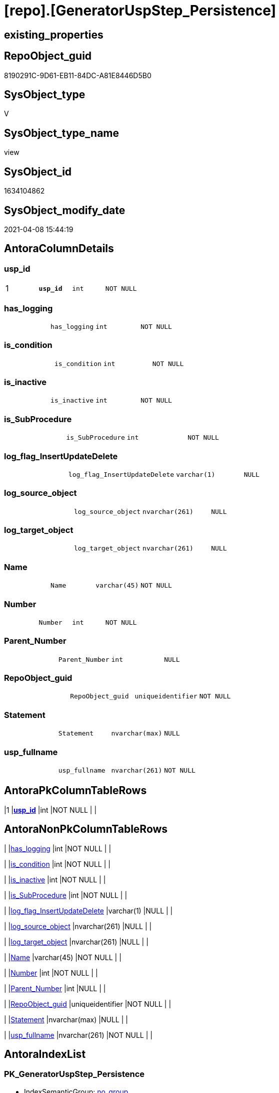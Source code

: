 = [repo].[GeneratorUspStep_Persistence]

== existing_properties

// tag::existing_properties[]
:ExistsProperty--AntoraReferencedList:
:ExistsProperty--AntoraReferencingList:
:ExistsProperty--pk_index_guid:
:ExistsProperty--pk_IndexPatternColumnDatatype:
:ExistsProperty--pk_IndexPatternColumnName:
:ExistsProperty--ReferencedObjectList:
:ExistsProperty--sql_modules_definition:
:ExistsProperty--FK:
:ExistsProperty--AntoraIndexList:
:ExistsProperty--Columns:
// end::existing_properties[]

== RepoObject_guid

// tag::RepoObject_guid[]
8190291C-9D61-EB11-84DC-A81E8446D5B0
// end::RepoObject_guid[]

== SysObject_type

// tag::SysObject_type[]
V 
// end::SysObject_type[]

== SysObject_type_name

// tag::SysObject_type_name[]
view
// end::SysObject_type_name[]

== SysObject_id

// tag::SysObject_id[]
1634104862
// end::SysObject_id[]

== SysObject_modify_date

// tag::SysObject_modify_date[]
2021-04-08 15:44:19
// end::SysObject_modify_date[]

== AntoraColumnDetails

// tag::AntoraColumnDetails[]
[[column-usp_id]]
=== usp_id

[cols="d,m,m,m,m,d"]
|===
|1
|*usp_id*
|int
|NOT NULL
|
|
|===


[[column-has_logging]]
=== has_logging

[cols="d,m,m,m,m,d"]
|===
|
|has_logging
|int
|NOT NULL
|
|
|===


[[column-is_condition]]
=== is_condition

[cols="d,m,m,m,m,d"]
|===
|
|is_condition
|int
|NOT NULL
|
|
|===


[[column-is_inactive]]
=== is_inactive

[cols="d,m,m,m,m,d"]
|===
|
|is_inactive
|int
|NOT NULL
|
|
|===


[[column-is_SubProcedure]]
=== is_SubProcedure

[cols="d,m,m,m,m,d"]
|===
|
|is_SubProcedure
|int
|NOT NULL
|
|
|===


[[column-log_flag_InsertUpdateDelete]]
=== log_flag_InsertUpdateDelete

[cols="d,m,m,m,m,d"]
|===
|
|log_flag_InsertUpdateDelete
|varchar(1)
|NULL
|
|
|===


[[column-log_source_object]]
=== log_source_object

[cols="d,m,m,m,m,d"]
|===
|
|log_source_object
|nvarchar(261)
|NULL
|
|
|===


[[column-log_target_object]]
=== log_target_object

[cols="d,m,m,m,m,d"]
|===
|
|log_target_object
|nvarchar(261)
|NULL
|
|
|===


[[column-Name]]
=== Name

[cols="d,m,m,m,m,d"]
|===
|
|Name
|varchar(45)
|NOT NULL
|
|
|===


[[column-Number]]
=== Number

[cols="d,m,m,m,m,d"]
|===
|
|Number
|int
|NOT NULL
|
|
|===


[[column-Parent_Number]]
=== Parent_Number

[cols="d,m,m,m,m,d"]
|===
|
|Parent_Number
|int
|NULL
|
|
|===


[[column-RepoObject_guid]]
=== RepoObject_guid

[cols="d,m,m,m,m,d"]
|===
|
|RepoObject_guid
|uniqueidentifier
|NOT NULL
|
|
|===


[[column-Statement]]
=== Statement

[cols="d,m,m,m,m,d"]
|===
|
|Statement
|nvarchar(max)
|NULL
|
|
|===


[[column-usp_fullname]]
=== usp_fullname

[cols="d,m,m,m,m,d"]
|===
|
|usp_fullname
|nvarchar(261)
|NOT NULL
|
|
|===


// end::AntoraColumnDetails[]

== AntoraPkColumnTableRows

// tag::AntoraPkColumnTableRows[]
|1
|*<<column-usp_id>>*
|int
|NOT NULL
|
|














// end::AntoraPkColumnTableRows[]

== AntoraNonPkColumnTableRows

// tag::AntoraNonPkColumnTableRows[]

|
|<<column-has_logging>>
|int
|NOT NULL
|
|

|
|<<column-is_condition>>
|int
|NOT NULL
|
|

|
|<<column-is_inactive>>
|int
|NOT NULL
|
|

|
|<<column-is_SubProcedure>>
|int
|NOT NULL
|
|

|
|<<column-log_flag_InsertUpdateDelete>>
|varchar(1)
|NULL
|
|

|
|<<column-log_source_object>>
|nvarchar(261)
|NULL
|
|

|
|<<column-log_target_object>>
|nvarchar(261)
|NULL
|
|

|
|<<column-Name>>
|varchar(45)
|NOT NULL
|
|

|
|<<column-Number>>
|int
|NOT NULL
|
|

|
|<<column-Parent_Number>>
|int
|NULL
|
|

|
|<<column-RepoObject_guid>>
|uniqueidentifier
|NOT NULL
|
|

|
|<<column-Statement>>
|nvarchar(max)
|NULL
|
|

|
|<<column-usp_fullname>>
|nvarchar(261)
|NOT NULL
|
|

// end::AntoraNonPkColumnTableRows[]

== AntoraIndexList

// tag::AntoraIndexList[]

[[index-PK_GeneratorUspStep_Persistence]]
=== PK_GeneratorUspStep_Persistence

* IndexSemanticGroup: xref:index/IndexSemanticGroup.adoc#_no_group[no_group]
+
--
* <<column-usp_id>>; int
--
* PK, Unique, Real: 1, 1, 0


[[index-UK_GeneratorUspStep_Persistence__2]]
=== UK_GeneratorUspStep_Persistence__2

* IndexSemanticGroup: xref:index/IndexSemanticGroup.adoc#_no_group[no_group]
+
--
* <<column-usp_id>>; int
* <<column-Number>>; int
--
* PK, Unique, Real: 0, 1, 0

// end::AntoraIndexList[]

== AntoraParameterList

// tag::AntoraParameterList[]

// end::AntoraParameterList[]

== AdocUspSteps

// tag::AdocUspSteps[]

// end::AdocUspSteps[]


== UspParameters

// tag::UspParameters[]

// end::UspParameters[]


== usp_persistence_RepoObject_guid

// tag::usp_persistence_RepoObject_guid[]

// end::usp_persistence_RepoObject_guid[]


== UspExamples

// tag::UspExamples[]

// end::UspExamples[]


== pk_IndexSemanticGroup

// tag::pk_IndexSemanticGroup[]

// end::pk_IndexSemanticGroup[]


== example1

// tag::example1[]

// end::example1[]


== persistence_source_RepoObject_fullname2

// tag::persistence_source_RepoObject_fullname2[]

// end::persistence_source_RepoObject_fullname2[]


== persistence_source_RepoObject_guid

// tag::persistence_source_RepoObject_guid[]

// end::persistence_source_RepoObject_guid[]


== MS_Description

// tag::MS_Description[]

// end::MS_Description[]


== persistence_source_RepoObject_fullname

// tag::persistence_source_RepoObject_fullname[]

// end::persistence_source_RepoObject_fullname[]


== is_repo_managed

// tag::is_repo_managed[]

// end::is_repo_managed[]


== microsoft_database_tools_support

// tag::microsoft_database_tools_support[]

// end::microsoft_database_tools_support[]


== is_persistence_truncate

// tag::is_persistence_truncate[]

// end::is_persistence_truncate[]


== is_persistence_update_changed

// tag::is_persistence_update_changed[]

// end::is_persistence_update_changed[]


== is_persistence_delete_missing

// tag::is_persistence_delete_missing[]

// end::is_persistence_delete_missing[]


== is_persistence_insert

// tag::is_persistence_insert[]

// end::is_persistence_insert[]


== is_persistence_check_for_empty_source

// tag::is_persistence_check_for_empty_source[]

// end::is_persistence_check_for_empty_source[]


== is_persistence_delete_changed

// tag::is_persistence_delete_changed[]

// end::is_persistence_delete_changed[]


== is_persistence

// tag::is_persistence[]

// end::is_persistence[]


== is_persistence_check_duplicate_per_pk

// tag::is_persistence_check_duplicate_per_pk[]

// end::is_persistence_check_duplicate_per_pk[]


== has_history

// tag::has_history[]

// end::has_history[]


== has_history_columns

// tag::has_history_columns[]

// end::has_history_columns[]


== example4

// tag::example4[]

// end::example4[]


== example5

// tag::example5[]

// end::example5[]


== example2

// tag::example2[]

// end::example2[]


== example3

// tag::example3[]

// end::example3[]


== persistence_source_RepoObject_xref

// tag::persistence_source_RepoObject_xref[]

// end::persistence_source_RepoObject_xref[]


== AntoraReferencedList

// tag::AntoraReferencedList[]
* xref:repo.GeneratorUsp.adoc[]
* xref:repo.Index_ColumList.adoc[]
* xref:repo.RepoObject_gross.adoc[]
// end::AntoraReferencedList[]


== AntoraReferencingList

// tag::AntoraReferencingList[]
* xref:repo.usp_GeneratorUsp_insert_update_persistence.adoc[]
// end::AntoraReferencingList[]


== pk_index_guid

// tag::pk_index_guid[]
319D0C2F-0796-EB11-84F4-A81E8446D5B0
// end::pk_index_guid[]


== pk_IndexPatternColumnDatatype

// tag::pk_IndexPatternColumnDatatype[]
int
// end::pk_IndexPatternColumnDatatype[]


== pk_IndexPatternColumnName

// tag::pk_IndexPatternColumnName[]
usp_id
// end::pk_IndexPatternColumnName[]


== ReferencedObjectList

// tag::ReferencedObjectList[]
* [repo].[GeneratorUsp]
* [repo].[Index_ColumList]
* [repo].[RepoObject_gross]
// end::ReferencedObjectList[]


== sql_modules_definition

// tag::sql_modules_definition[]
[source,sql]
----


/*
this view creates possible steps for GeneratorUspStep

[repo].[usp_GeneratorUsp_insert_update_persistence]

The content of the steps and the status [is_inactive] are determined and applied separately.

* first all steps are inserted or updated
* [is_inactive] will be set for some steps, to make

*/


CREATE VIEW [repo].[GeneratorUspStep_Persistence]
AS
SELECT
 --
 [usp_id] = [gu].[id]
 , [Number] = 100
 , [Parent_Number] = NULL
 , [Name] = 'check for empty source'
 , [has_logging] = 0
 , [is_condition] = 1
 , [is_inactive] = 0
 , [is_SubProcedure] = 0
 , [Statement] = '(SELECT count(*) FROM ' + [ro].[persistence_source_SysObject_fullname] + ') = 0'
 , [log_source_object] = [ro].[persistence_source_SysObject_fullname]
 , [log_target_object] = CAST(NULL AS NVARCHAR(261))
 , [log_flag_InsertUpdateDelete] = CAST(NULL as char(1))
 --
 , [gu].[usp_fullname]
 , [ro].[RepoObject_guid]
FROM repo.RepoObject_gross AS ro
INNER JOIN repo.GeneratorUsp AS gu
 ON ro.RepoObject_schema_name = gu.usp_schema
  AND ro.usp_persistence_name = gu.usp_name

UNION ALL

SELECT
 --
 [usp_id] = [gu].[id]
 , [Number] = 110
 , [Parent_Number] = 100
 , [Name] = 'ERROR 50110: persistence source is empty'
 , [has_logging] = 0
 , [is_condition] = 0
 , [is_inactive] = 0
 , [is_SubProcedure] = 0
 , [Statement] = ' THROW 50110
  , ''persistence source is empty: ' + [ro].[persistence_source_SysObject_fullname] + '''
  , 1;
'
 , [log_source_object] = CAST(NULL AS NVARCHAR(261))
 , [log_target_object] = CAST(NULL AS NVARCHAR(261))
 , [log_flag_InsertUpdateDelete] = CAST(NULL as char(1))
 --
 , [gu].[usp_fullname]
 , [ro].[RepoObject_guid]
FROM repo.RepoObject_gross AS ro
INNER JOIN repo.GeneratorUsp AS gu
 ON ro.RepoObject_schema_name = gu.usp_schema
  AND ro.usp_persistence_name = gu.usp_name

UNION ALL

SELECT
 --will be empty if PK doesn't exist
 [usp_id] = [gu].[id]
 , [Number] = 300
 , [Parent_Number] = NULL
 , [Name] = 'check duplicate per PK'
 , [has_logging] = 0
 , [is_condition] = 1
 , [is_inactive] = 0
 , [is_SubProcedure] = 0
 , [Statement] = 'EXISTS(SELECT TOP 1 1 FROM ' + [ro].[persistence_source_SysObject_fullname] + ' GROUP BY ' + [i].[ColumnList] + ' HAVING COUNT(*) > 1)'
 , [log_source_object] = [ro].[persistence_source_SysObject_fullname]
 , [log_target_object] = CAST(NULL AS NVARCHAR(261))
 , [log_flag_InsertUpdateDelete] = CAST(NULL as char(1))
 --
 , [gu].[usp_fullname]
 , [ro].[RepoObject_guid]
FROM repo.RepoObject_gross AS ro
INNER JOIN repo.GeneratorUsp AS gu
 ON ro.RepoObject_schema_name = gu.usp_schema
  AND ro.usp_persistence_name = gu.usp_name
--INNER JOIN because step 300 should be created only when PK exists in persistence_source
INNER JOIN repo.RepoObject_gross AS ro_s
 ON ro_s.[RepoObject_guid] = ro.[persistence_source_RepoObject_guid]
INNER JOIN [repo].[Index_ColumList] AS i
 ON i.[index_guid] = ro_s.[pk_index_guid]

UNION ALL

SELECT
 --will be empty if PK doesn't exist
 [usp_id] = [gu].[id]
 , [Number] = 310
 , [Parent_Number] = 300
 , [Name] = 'ERROR 50310: persistence source PK not unique'
 , [has_logging] = 0
 , [is_condition] = 0
 , [is_inactive] = 0
 , [is_SubProcedure] = 0
 , [Statement] = ' THROW 50310
  , ''persistence source PK not unique: ' + [ro].[persistence_source_SysObject_fullname] + '; ' + [i].[ColumnList] + '''
  , 1;
'
 , [log_source_object] = CAST(NULL AS NVARCHAR(261))
 , [log_target_object] = CAST(NULL AS NVARCHAR(261))
 , [log_flag_InsertUpdateDelete] = CAST(NULL as char(1))
 --
 , [gu].[usp_fullname]
 , [ro].[RepoObject_guid]
FROM repo.RepoObject_gross AS ro
INNER JOIN repo.GeneratorUsp AS gu
 ON ro.RepoObject_schema_name = gu.usp_schema
  AND ro.usp_persistence_name = gu.usp_name
--INNER JOIN because step 300 should be created only when PK exists in persistence_source
INNER JOIN repo.RepoObject_gross AS ro_s
 ON ro_s.[RepoObject_guid] = ro.[persistence_source_RepoObject_guid]
INNER JOIN [repo].[Index_ColumList] AS i
 ON i.[index_guid] = ro_s.[pk_index_guid]

UNION ALL

SELECT
 --
 [usp_id] = [gu].[id]
 , [Number] = 400
 , [Parent_Number] = NULL
 , [Name] = 'truncate persistence target'
 , [has_logging] = 1
 , [is_condition] = 0
 , [is_inactive] = 0
 , [is_SubProcedure] = 0
 , [Statement] = 'TRUNCATE TABLE ' + [ro].[RepoObject_fullname]
 , [log_source_object] = CAST(NULL AS NVARCHAR(261))
 , [log_target_object] = [ro].[RepoObject_fullname]
 , [log_flag_InsertUpdateDelete] = 'D'
 --
 , [gu].[usp_fullname]
 , [ro].[RepoObject_guid]
FROM repo.RepoObject_gross AS ro
INNER JOIN repo.GeneratorUsp AS gu
 ON ro.RepoObject_schema_name = gu.usp_schema
  AND ro.usp_persistence_name = gu.usp_name

UNION ALL

SELECT
 --will be empty if PK doesn't exist
 [usp_id] = [gu].[id]
 , [Number] = 500
 , [Parent_Number] = NULL
 , [Name] = 'delete persistence target missing in source'
 , [has_logging] = 1
 , [is_condition] = 0
 , [is_inactive] = 0
 , [is_SubProcedure] = 0
 , [Statement] = 'DELETE T
FROM ' + [ro].[RepoObject_fullname] + ' AS T
WHERE
NOT EXISTS
(SELECT 1 FROM ' + [ro].[persistence_source_SysObject_fullname] + ' AS S
WHERE
' + i.PersistenceWhereColumnList + ')
 '
 , [log_source_object] = [ro].[persistence_source_SysObject_fullname]
 , [log_target_object] = [ro].[RepoObject_fullname]
 , [log_flag_InsertUpdateDelete] = 'D'
 --
 , [gu].[usp_fullname]
 , [ro].[RepoObject_guid]
FROM repo.RepoObject_gross AS ro
INNER JOIN repo.GeneratorUsp AS gu
 ON ro.RepoObject_schema_name = gu.usp_schema
  AND ro.usp_persistence_name = gu.usp_name
--INNER JOIN because step 500 should be created only when PK exists in persistence_source
INNER JOIN repo.RepoObject_gross AS ro_s
 ON ro_s.[RepoObject_guid] = ro.[persistence_source_RepoObject_guid]
INNER JOIN [repo].[Index_ColumList] AS i
 ON i.[index_guid] = ro_s.[pk_index_guid]

UNION ALL

SELECT
 --will be empty if PK doesn't exist
 [usp_id] = [gu].[id]
 , [Number] = 550
 , [Parent_Number] = NULL
 , [Name] = 'delete persistence target changed'
 , [has_logging] = 1
 , [is_condition] = 0
 , [is_inactive] = 0
 , [is_SubProcedure] = 0
 , [Statement] = 'DELETE T
FROM ' + [ro].[RepoObject_fullname] + ' AS T
INNER JOIN ' + [ro].[persistence_source_SysObject_fullname] + ' AS S
ON
' + i.PersistenceWhereColumnList + '
WHERE
' + ro.[PersistenceCompareColumnList]
 , [log_source_object] = [ro].[persistence_source_SysObject_fullname]
 , [log_target_object] = [ro].[RepoObject_fullname]
 , [log_flag_InsertUpdateDelete] = 'D'
 --
 , [gu].[usp_fullname]
 , [ro].[RepoObject_guid]
FROM repo.RepoObject_gross AS ro
INNER JOIN repo.GeneratorUsp AS gu
 ON ro.RepoObject_schema_name = gu.usp_schema
  AND ro.usp_persistence_name = gu.usp_name
--INNER JOIN because step 500 should be created only when PK exists in persistence_source
INNER JOIN repo.RepoObject_gross AS ro_s
 ON ro_s.[RepoObject_guid] = ro.[persistence_source_RepoObject_guid]
INNER JOIN [repo].[Index_ColumList] AS i
 ON i.[index_guid] = ro_s.[pk_index_guid]

UNION ALL

SELECT
 --will be empty if PK doesn't exist
 [usp_id] = [gu].[id]
 , [Number] = 600
 , [Parent_Number] = NULL
 , [Name] = 'update changed'
 , [has_logging] = 1
 , [is_condition] = 0
 , [is_inactive] = 0
 , [is_SubProcedure] = 0
 , [Statement] = 'UPDATE T
SET
' + ro.[PersistenceUpdateColumnList] + '
FROM ' + [ro].[RepoObject_fullname] + ' AS T
INNER JOIN ' + [ro].[persistence_source_SysObject_fullname] + ' AS S
ON
' + i.PersistenceWhereColumnList + '
WHERE
' + ro.[PersistenceCompareColumnList]
 , [log_source_object] = [ro].[persistence_source_SysObject_fullname]
 , [log_target_object] = [ro].[RepoObject_fullname]
 , [log_flag_InsertUpdateDelete] = 'U'
 --
 , [gu].[usp_fullname]
 , [ro].[RepoObject_guid]
FROM repo.RepoObject_gross AS ro
INNER JOIN repo.GeneratorUsp AS gu
 ON ro.RepoObject_schema_name = gu.usp_schema
  AND ro.usp_persistence_name = gu.usp_name
--INNER JOIN because step 500 should be created only when PK exists in persistence_source
INNER JOIN repo.RepoObject_gross AS ro_s
 ON ro_s.[RepoObject_guid] = ro.[persistence_source_RepoObject_guid]
INNER JOIN [repo].[Index_ColumList] AS i
 ON i.[index_guid] = ro_s.[pk_index_guid]

UNION ALL

SELECT
 --will be empty if PK doesn't exist
 [usp_id] = [gu].[id]
 , [Number] = 700
 , [Parent_Number] = NULL
 , [Name] = 'insert missing'
 , [has_logging] = 1
 , [is_condition] = 0
 , [is_inactive] = 0
 , [is_SubProcedure] = 0
 , [Statement] = 'INSERT INTO 
 ' + [ro].[RepoObject_fullname] + '
 (
' + ro.[PersistenceInsertColumnList] + ')
SELECT
' + ro.[PersistenceInsertColumnList] + '
FROM ' + [ro].[persistence_source_SysObject_fullname] + ' AS S
WHERE
NOT EXISTS
(SELECT 1
FROM ' + [ro].[RepoObject_fullname] + ' AS T
WHERE
' + i.PersistenceWhereColumnList + ')'
 , [log_source_object] = [ro].[persistence_source_SysObject_fullname]
 , [log_target_object] = [ro].[RepoObject_fullname]
 , [log_flag_InsertUpdateDelete] = 'I'
 --
 , [gu].[usp_fullname]
 , [ro].[RepoObject_guid]
FROM repo.RepoObject_gross AS ro
INNER JOIN repo.GeneratorUsp AS gu
 ON ro.RepoObject_schema_name = gu.usp_schema
  AND ro.usp_persistence_name = gu.usp_name
--INNER JOIN because step 500 should be created only when PK exists in persistence_source
INNER JOIN repo.RepoObject_gross AS ro_s
 ON ro_s.[RepoObject_guid] = ro.[persistence_source_RepoObject_guid]
INNER JOIN [repo].[Index_ColumList] AS i
 ON i.[index_guid] = ro_s.[pk_index_guid]

UNION ALL

SELECT
 --should be used in combination with truncate
 [usp_id] = [gu].[id]
 , [Number] = 800
 , [Parent_Number] = NULL
 , [Name] = 'insert all'
 , [has_logging] = 1
 , [is_condition] = 0
 , [is_inactive] = 0
 , [is_SubProcedure] = 0
 , [Statement] = 'INSERT INTO 
 ' + [ro].[RepoObject_fullname] + '
 (
' + ro.[PersistenceInsertColumnList] + ')
SELECT
' + ro.[PersistenceInsertColumnList] + '
FROM ' + [ro].[persistence_source_SysObject_fullname] + ' AS S'
 , [log_source_object] = [ro].[persistence_source_SysObject_fullname]
 , [log_target_object] = [ro].[RepoObject_fullname]
 , [log_flag_InsertUpdateDelete] = 'I'
 --
 , [gu].[usp_fullname]
 , [ro].[RepoObject_guid]
FROM repo.RepoObject_gross AS ro
INNER JOIN repo.GeneratorUsp AS gu
 ON ro.RepoObject_schema_name = gu.usp_schema
  AND ro.usp_persistence_name = gu.usp_name



----
// end::sql_modules_definition[]


